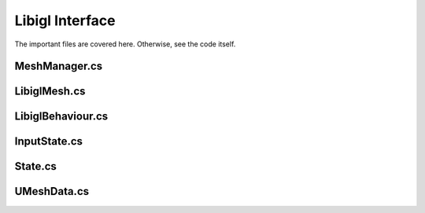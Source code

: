 ﻿Libigl Interface
================

The important files are covered here. Otherwise, see the code itself.

MeshManager.cs
--------------

LibiglMesh.cs
-------------

LibiglBehaviour.cs
------------------

InputState.cs
-------------

State.cs
--------

UMeshData.cs
------------

